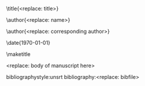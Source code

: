 #+TEMPLATE: Physical Review Letters
#+key: aps-prl
#+group: manuscript
#+contributor: John Kitchin <jkitchin@andrew.cmu.edu>
#+default-filename: manuscript.org

#+LATEX_CLASS: revtex4-1
#+LATEX_CLASS_OPTIONS:[aps,prl,citeautoscript,preprint,citeautoscript,showkeys,floatfix]
#+OPTIONS: toc:nil author:nil ^:{}
#+EXPORT_EXCLUDE_TAGS: noexport
#+LATEX_HEADER: \usepackage{natbib}
#+LATEX_HEADER: \usepackage{graphicx}
#+LATEX_HEADER: \usepackage{float}
#+LATEX_HEADER: \usepackage{amsmath}
#+LATEX_HEADER: \usepackage{textcomp}
#+LATEX_HEADER: \usepackage[version=3]{mhchem}
#+LATEX_HEADER: \usepackage[linktocpage,pdfstartview=FitH,colorlinks,linkcolor=blue,anchorcolor=blue,citecolor=blue,filecolor=blue,menucolor=blue,urlcolor=blue]{hyperref}

\raggedbottom

\title{<replace: title>}

\author{<replace: name>}
\affiliation{<replace: address>}


\author{<replace: corresponding author>}
\email{<replace: email>}
\affiliation{<replace: address>}

\date{\today}

#+begin_abstract
<replace: abstract text>
#+end_abstract

\pacs{}
\keywords{<replace: comma separated keywords>}
\maketitle

<replace: body of manuscript here>

\begin{acknowledgments}
<replace: or delete>
\end{acknowledgments}

bibliographystyle:unsrt
bibliography:<replace: bibfile>

* Help  :noexport:

#+BEGIN_SRC sh
texdoc revtex4-1
#+END_SRC
